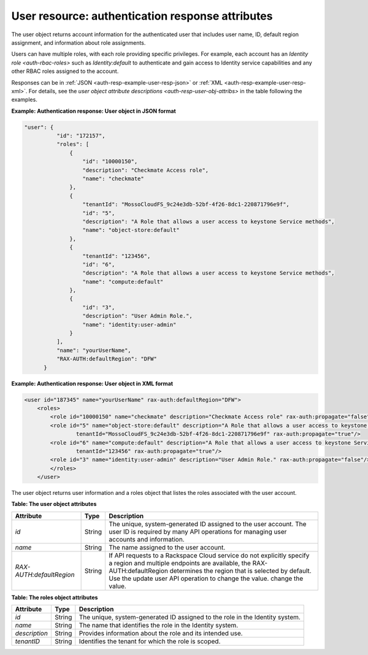 .. _auth-resp-user-resource:

User resource: authentication response attributes
..............................................................

The user object returns account information for the authenticated user
that includes user name, ID, default region assignment, and information
about role assignments.

Users can have multiple roles, with each role providing specific
privileges. For example, each account has an `Identity
role <auth-rbac-roles>`
such as `Identity:default` to authenticate and gain access to Identity
service capabilities and any other RBAC roles assigned to the
account.

Responses can be in :ref:`JSON <auth-resp-example-user-resp-json>` or
:ref:`XML <auth-resp-example-user-resp-xml>`. For details, see
the `user object attribute descriptions <auth-resp-user-obj-attribs>` in
the table following the examples.


.. _auth-resp-example-user-resp-json:

**Example: Authentication response: User object in JSON format**

.. code::  

      "user": {
                "id": "172157",
                "roles": [
                    {
                        "id": "10000150",
                        "description": "Checkmate Access role",
                        "name": "checkmate"
                    },
                    {
                        "tenantId": "MossoCloudFS_9c24e3db-52bf-4f26-8dc1-220871796e9f",
                        "id": "5",
                        "description": "A Role that allows a user access to keystone Service methods",
                        "name": "object-store:default"
                    },
                    {
                        "tenantId": "123456",
                        "id": "6",
                        "description": "A Role that allows a user access to keystone Service methods",
                        "name": "compute:default"
                    },
                    {
                        "id": "3",
                        "description": "User Admin Role.",
                        "name": "identity:user-admin"
                    }
                ],
                "name": "yourUserName",
                "RAX-AUTH:defaultRegion": "DFW"
            }


.. _auth-resp-example-user-resp-xml: 
 
**Example: Authentication response: User object in XML format**

.. code::  

    <user id="187345" name="yourUserName" rax-auth:defaultRegion="DFW">
        <roles>
            <role id="10000150" name="checkmate" description="Checkmate Access role" rax-auth:propagate="false"/>
            <role id="5" name="object-store:default" description="A Role that allows a user access to keystone Service methods" 
                    tenantId="MossoCloudFS_9c24e3db-52bf-4f26-8dc1-220871796e9f" rax-auth:propagate="true"/>
            <role id="6" name="compute:default" description="A Role that allows a user access to keystone Service methods" 
                    tenantId="123456" rax-auth:propagate="true"/>
            <role id="3" name="identity:user-admin" description="User Admin Role." rax-auth:propagate="false"/>
            </roles>
        </user>
       

.. _auth-resp-user-obj-attribs:

The user object returns user information and a roles object that listes the roles 
associated with the user account.                              

**Table: The user object attributes**

+-------------------------+--------+-----------------------------------------------------+
| Attribute               | Type   | Description                                         |
+=========================+========+=====================================================+
| `id`                    | String |The unique, system-generated ID assigned to the      |
|                         |        |user account. The user ID is required by many API    |
|                         |        |operations for managing user accounts and            |
|                         |        |information.                                         |
+-------------------------+--------+-----------------------------------------------------+
| `name`                  | String | The name assigned to the user account.              |
+-------------------------+--------+-----------------------------------------------------+
|`RAX-AUTH:defaultRegion` | String | If API requests to a Rackspace Cloud service do not |
|                         |        | explicitly specify a region and multiple endpoints  |
|                         |        | are available, the RAX-AUTH:defaultRegion determines|
|                         |        | the region that is selected by default. Use the     |
|                         |        | update user API operation to change the value.      |
|                         |        | change the value.                                   |
+-------------------------+--------+-----------------------------------------------------+



**Table: The roles object attributes** 

+---------------+--------+----------------------------------------------------------------+
| Attribute     | Type   | Description                                                    |
+===============+========+================================================================+
| `id`          | String | The unique, system-generated ID assigned to the role in the    |
|               |        | Identity system.                                               |
+---------------+--------+----------------------------------------------------------------+
| `name`        | String | The name that identifies the role in the Identity system.      |
+---------------+--------+----------------------------------------------------------------+
| `description` | String | Provides information about the role and its intended use.      |
+---------------+--------+----------------------------------------------------------------+
| `tenantID`    | String | Identifies the tenant for which the role is scoped.            |
+---------------+--------+----------------------------------------------------------------+
